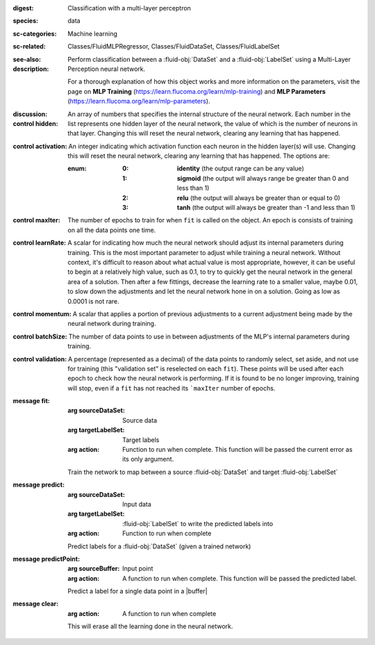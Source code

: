 :digest: Classification with a multi-layer perceptron
:species: data
:sc-categories: Machine learning
:sc-related: Classes/FluidMLPRegressor, Classes/FluidDataSet, Classes/FluidLabelSet
:see-also: 
:description: 

  Perform classification between a :fluid-obj:`DataSet` and a :fluid-obj:`LabelSet` using a Multi-Layer Perception neural network.
  
  For a thorough explanation of how this object works and more information on the parameters, visit the page on **MLP Training** (https://learn.flucoma.org/learn/mlp-training) and **MLP Parameters** (https://learn.flucoma.org/learn/mlp-parameters).

:discussion:

:control hidden:

   An array of numbers that specifies the internal structure of the neural network. Each number in the list represents one hidden layer of the neural network, the value of which is the number of neurons in that layer. Changing this will reset the neural network, clearing any learning that has happened.

:control activation:

   An integer indicating which activation function each neuron in the hidden layer(s) will use. Changing this will reset the neural network, clearing any learning that has happened. The options are:

   :enum:

      :0:
         **identity** (the output range can be any value)

      :1:
         **sigmoid** (the output will always range be greater than 0 and less than 1)

      :2:
         **relu** (the output will always be greater than or equal to 0)

      :3:
         **tanh** (the output will always be greater than -1 and less than 1) 

:control maxIter:

   The number of epochs to train for when ``fit`` is called on the object. An epoch is consists of training on all the data points one time.

:control learnRate:

   A scalar for indicating how much the neural network should adjust its internal parameters during training. This is the most important parameter to adjust while training a neural network. Without context, it's difficult to reason about what actual value is most appropriate, however, it can be useful to begin at a relatively high value, such as 0.1, to try to quickly get the neural network in the general area of a solution. Then after a few fittings, decrease the learning rate to a smaller value, maybe 0.01, to slow down the adjustments and let the neural network hone in on a solution. Going as low as 0.0001 is not rare.

:control momentum:

   A scalar that applies a portion of previous adjustments to a current adjustment being made by the neural network during training.

:control batchSize:

   The number of data points to use in between adjustments of the MLP's internal parameters during training.

:control validation:

   A percentage (represented as a decimal) of the data points to randomly select, set aside, and not use for training (this "validation set" is reselected on each ``fit``). These points will be used after each epoch to check how the neural network is performing. If it is found to be no longer improving, training will stop, even if a ``fit`` has not reached its ```maxIter`` number of epochs.

:message fit:

   :arg sourceDataSet: Source data

   :arg targetLabelSet: Target labels

   :arg action: Function to run when complete. This function will be passed the current error as its only argument.
   
   Train the network to map between a source :fluid-obj:`DataSet` and target :fluid-obj:`LabelSet`

:message predict:

   :arg sourceDataSet: Input data

   :arg targetLabelSet: :fluid-obj:`LabelSet` to write the predicted labels into

   :arg action: Function to run when complete

   Predict labels for a :fluid-obj:`DataSet` (given a trained network)

:message predictPoint:

   :arg sourceBuffer: Input point

   :arg action: A function to run when complete. This function will be passed the predicted label.

   Predict a label for a single data point in a |buffer|

:message clear:

   :arg action: A function to run when complete

   This will erase all the learning done in the neural network.
